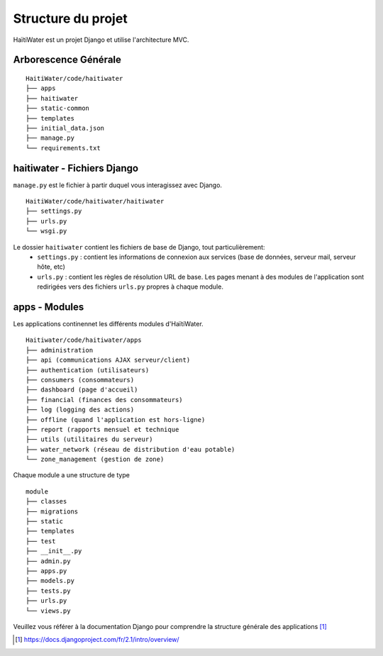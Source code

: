 ===================
Structure du projet
===================

HaïtiWater est un projet Django et utilise l'architecture MVC.

Arborescence Générale
---------------------
::

    HaitiWater/code/haitiwater
    ├── apps
    ├── haitiwater
    ├── static-common        
    ├── templates         
    ├── initial_data.json
    ├── manage.py       
    └── requirements.txt
    
    
haitiwater - Fichiers Django
----------------------------
``manage.py`` est le fichier à partir duquel vous interagissez avec Django. 
::

  HaitiWater/code/haitiwater/haitiwater
  ├── settings.py
  ├── urls.py
  └── wsgi.py

Le dossier ``haitiwater`` contient les fichiers de base de Django, tout particulièrement:
  * ``settings.py`` : contient les informations de connexion aux services (base de données, serveur mail, serveur hôte, etc)
  * ``urls.py`` : contient les règles de résolution URL de base. Les pages menant à des modules de l'application sont redirigées vers des fichiers ``urls.py`` propres à chaque module.
  

apps - Modules
--------------
Les applications continennet les différents modules d'HaïtiWater.
::
    Haitiwater/code/haitiwater/apps
    ├── administration
    ├── api (communications AJAX serveur/client)
    ├── authentication (utilisateurs)
    ├── consumers (consommateurs)
    ├── dashboard (page d'accueil)
    ├── financial (finances des consommateurs)
    ├── log (logging des actions)
    ├── offline (quand l'application est hors-ligne)
    ├── report (rapports mensuel et technique
    ├── utils (utilitaires du serveur)
    ├── water_network (réseau de distribution d'eau potable)
    └── zone_management (gestion de zone)
    
Chaque module a une structure de type
::
    module
    ├── classes
    ├── migrations
    ├── static
    ├── templates
    ├── test
    ├── __init__.py
    ├── admin.py
    ├── apps.py
    ├── models.py
    ├── tests.py
    ├── urls.py
    └── views.py

Veuillez vous référer à la documentation Django pour comprendre la structure générale des applications [1]_

.. [1] https://docs.djangoproject.com/fr/2.1/intro/overview/
